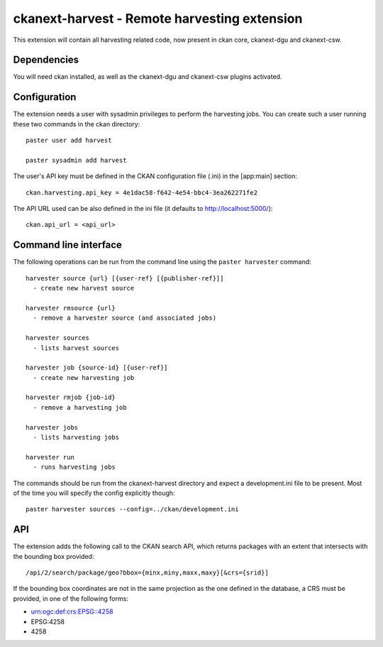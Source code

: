 ================================================
ckanext-harvest - Remote harvesting extension
================================================

This extension will contain all harvesting related code, now present
in ckan core, ckanext-dgu and ckanext-csw.

Dependencies
============

You will need ckan installed, as well as the ckanext-dgu and ckanext-csw
plugins activated.


Configuration
=============

The extension needs a user with sysadmin privileges to perform the 
harvesting jobs. You can create such a user running these two commands in
the ckan directory::

    paster user add harvest

    paster sysadmin add harvest

The user's API key must be defined in the CKAN
configuration file (.ini) in the [app:main] section::

    ckan.harvesting.api_key = 4e1dac58-f642-4e54-bbc4-3ea262271fe2


The API URL used can be also defined in the ini file (it defaults to 
http://localhost:5000/)::

    ckan.api_url = <api_url>
 

Command line interface
======================

The following operations can be run from the command line using the 
``paster harvester`` command::

      harvester source {url} [{user-ref} [{publisher-ref}]]     
        - create new harvest source

      harvester rmsource {url}
        - remove a harvester source (and associated jobs)

      harvester sources                                 
        - lists harvest sources

      harvester job {source-id} [{user-ref}]
        - create new harvesting job

      harvester rmjob {job-id}
        - remove a harvesting job
  
      harvester jobs
        - lists harvesting jobs

      harvester run
        - runs harvesting jobs
        
The commands should be run from the ckanext-harvest directory and expect
a development.ini file to be present. Most of the time you will specify 
the config explicitly though::

        paster harvester sources --config=../ckan/development.ini


API
===

The extension adds the following call to the CKAN search API, which returns
packages with an extent that intersects with the bounding box provided::

    /api/2/search/package/geo?bbox={minx,miny,maxx,maxy}[&crs={srid}]

If the bounding box coordinates are not in the same projection as the one
defined in the database, a CRS must be provided, in one of the following
forms:

- urn:ogc:def:crs:EPSG::4258
- EPSG:4258
- 4258



